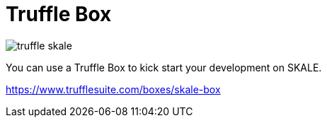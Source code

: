 = Truffle Box

image:https://github.com/skalenetwork/skale-box/raw/master/truffle-skale.png?raw=true[]

You can use a Truffle Box to kick start your development on SKALE.

https://www.trufflesuite.com/boxes/skale-box